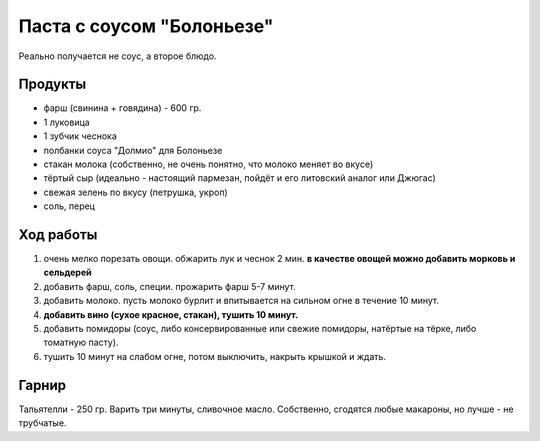 Паста с соусом "Болоньезе"
==========================

Реально получается не соус, а второе блюдо.

Продукты
--------

- фарш (свинина + говядина) - 600 гр.
- 1 луковица
- 1 зубчик чеснока
- полбанки соуса "Долмио" для Болоньезе
- стакан молока (собственно, не очень понятно, что молоко меняет во вкусе)
- тёртый сыр (идеально - настоящий пармезан, пойдёт и его литовский аналог или Джюгас)
- свежая зелень по вкусу (петрушка, укроп)
- соль, перец

Ход работы
----------

1. очень мелко порезать овощи. обжарить лук и чеснок 2 мин. **в качестве овощей можно добавить морковь и сельдерей**
2. добавить фарш, соль, специи. прожарить фарш 5-7 минут.
3. добавить молоко. пусть молоко бурлит и впитывается на сильном огне в течение 10 минут.
4. **добавить вино (сухое красное, стакан), тушить 10 минут.**
5. добавить помидоры (соус, либо консервированные или свежие помидоры, натёртые на тёрке, либо томатную пасту).
6. тушить 10 минут на слабом огне, потом выключить, накрыть крышкой и ждать.

Гарнир
------

Тальятелли - 250 гр. Варить три минуты, сливочное масло. Собственно, сгодятся любые макароны, но лучше - не трубчатые.